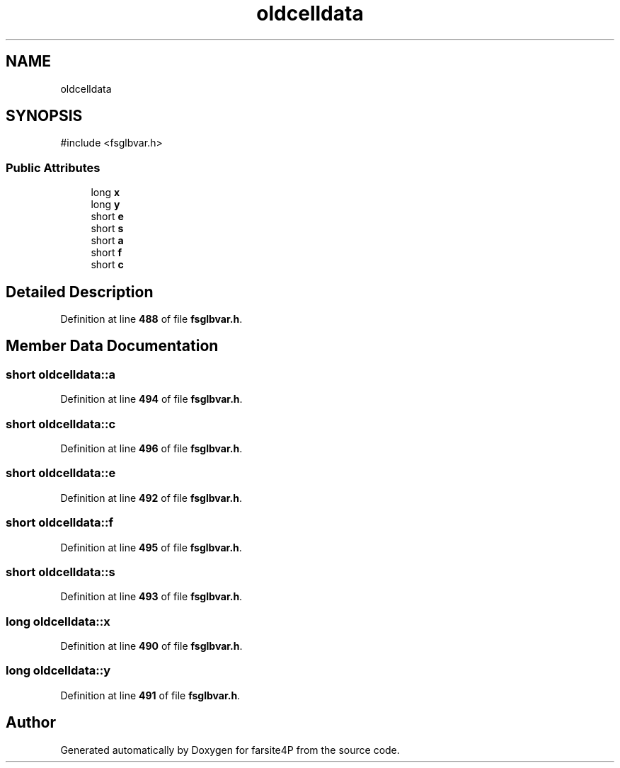 .TH "oldcelldata" 3 "farsite4P" \" -*- nroff -*-
.ad l
.nh
.SH NAME
oldcelldata
.SH SYNOPSIS
.br
.PP
.PP
\fR#include <fsglbvar\&.h>\fP
.SS "Public Attributes"

.in +1c
.ti -1c
.RI "long \fBx\fP"
.br
.ti -1c
.RI "long \fBy\fP"
.br
.ti -1c
.RI "short \fBe\fP"
.br
.ti -1c
.RI "short \fBs\fP"
.br
.ti -1c
.RI "short \fBa\fP"
.br
.ti -1c
.RI "short \fBf\fP"
.br
.ti -1c
.RI "short \fBc\fP"
.br
.in -1c
.SH "Detailed Description"
.PP 
Definition at line \fB488\fP of file \fBfsglbvar\&.h\fP\&.
.SH "Member Data Documentation"
.PP 
.SS "short oldcelldata::a"

.PP
Definition at line \fB494\fP of file \fBfsglbvar\&.h\fP\&.
.SS "short oldcelldata::c"

.PP
Definition at line \fB496\fP of file \fBfsglbvar\&.h\fP\&.
.SS "short oldcelldata::e"

.PP
Definition at line \fB492\fP of file \fBfsglbvar\&.h\fP\&.
.SS "short oldcelldata::f"

.PP
Definition at line \fB495\fP of file \fBfsglbvar\&.h\fP\&.
.SS "short oldcelldata::s"

.PP
Definition at line \fB493\fP of file \fBfsglbvar\&.h\fP\&.
.SS "long oldcelldata::x"

.PP
Definition at line \fB490\fP of file \fBfsglbvar\&.h\fP\&.
.SS "long oldcelldata::y"

.PP
Definition at line \fB491\fP of file \fBfsglbvar\&.h\fP\&.

.SH "Author"
.PP 
Generated automatically by Doxygen for farsite4P from the source code\&.
